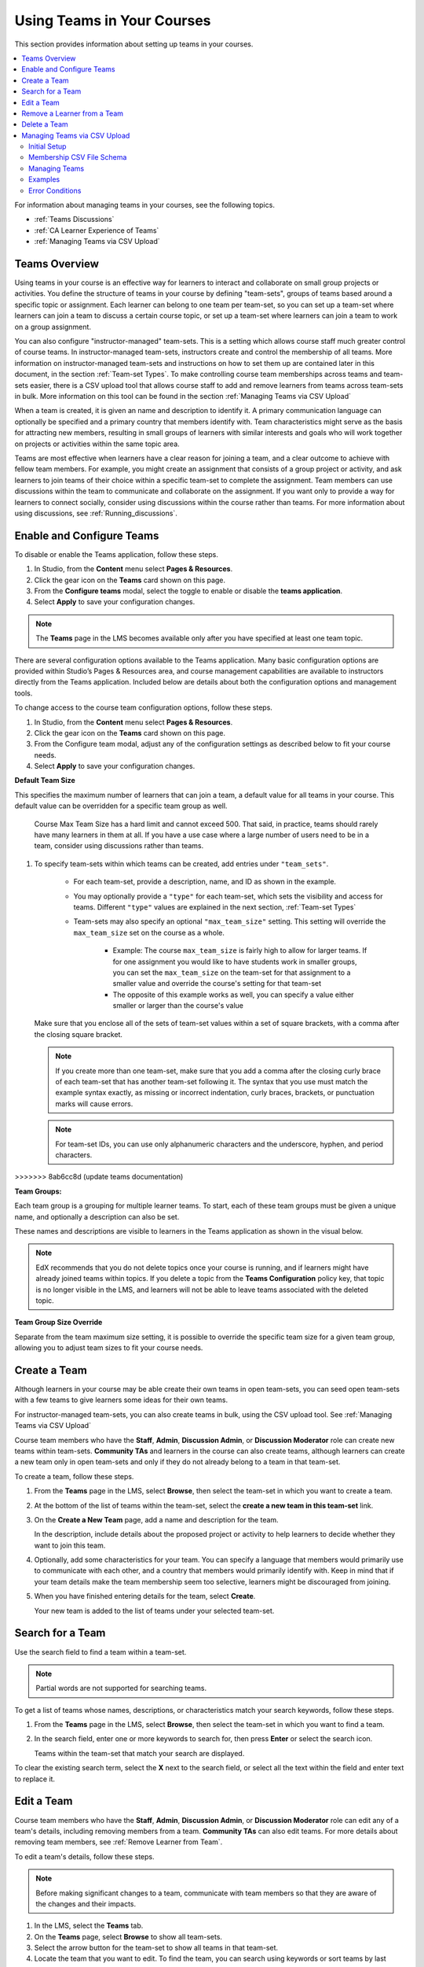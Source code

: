 .. _Teams Setup:

##########################################
Using Teams in Your Courses
##########################################

This section provides information about setting up teams in your courses.

.. contents::
  :local:
  :depth: 2

For information about managing teams in your courses, see the following topics.

* :ref:`Teams Discussions`
* :ref:`CA Learner Experience of Teams`
* :ref:`Managing Teams via CSV Upload`


.. _CA_Teams_Overview:

*******************************
Teams Overview
*******************************

Using teams in your course is an effective way for learners to interact and
collaborate on small group projects or activities. You define the structure of
teams in your course by defining "team-sets", groups of teams based around a specific
topic or assignment. Each learner can belong to one team per team-set, so you can set
up a team-set where learners can join a team to discuss a certain course topic,
or set up a team-set where learners can join a team to work on a group assignment.

You can also configure "instructor-managed" team-sets. This is a setting which allows
course staff much greater control of course teams.  In instructor-managed team-sets,
instructors create and control the membership of all teams. More information on
instructor-managed team-sets and instructions on how to set them up are contained later
in this document, in the section :ref:`Team-set Types`. To make controlling course team
memberships across teams and team-sets easier, there is a CSV upload tool that allows
course staff to add and remove learners from teams across team-sets in bulk. More
information on this tool can be found in the section :ref:`Managing Teams via CSV Upload`

When a team is created, it is given an name and description to identify it. 
A primary communication language can optionally be specified
and a primary country that members identify with. Team characteristics might
serve as the basis for attracting new members, resulting in small groups of
learners with similar interests and goals who will work together on projects
or activities within the same topic area.

Teams are most effective when learners have a clear reason for joining a team,
and a clear outcome to achieve with fellow team members. For example, you
might create an assignment that consists of a group project or activity, 
and ask learners to join teams of their choice within a specific team-set to complete
the assignment. Team members can use discussions within the team to communicate
and collaborate on the assignment. If you want only to  provide a way for learners
to connect socially, consider using discussions within the course rather than teams.
For more information about using discussions, see :ref:`Running_discussions`.


.. _Enable and Configure Teams:

*******************************
Enable and Configure Teams
*******************************

To disable or enable the Teams application, follow these steps.

#. In Studio, from the **Content** menu select **Pages & Resources**.
#. Click the gear icon on the **Teams** card shown on this page.
#. From the **Configure teams** modal, select the toggle to enable or disable the **teams application**.
#. Select **Apply** to save your configuration changes.


.. note:: The **Teams** page in the LMS becomes available only after you have
   specified at least one team topic.

There are several configuration options available to the Teams application.
Many basic configuration options are provided within Studio’s Pages & Resources area,
and course management capabilities are available to instructors directly from the Teams application.
Included below are details about both the configuration options and management tools.

To change access to the course team configuration options, follow these steps.

#. In Studio, from the **Content** menu select **Pages & Resources**.
#. Click the gear icon on the **Teams** card shown on this page.
#. From the Configure team modal, adjust any of the configuration settings as described below to fit your course needs.
#. Select **Apply** to save your configuration changes.

**Default Team Size**

This specifies the maximum number of learners that can join a team, a default value for all teams in your course.
This default value can be overridden for a specific team group as well.

   Course Max Team Size has a hard limit and cannot exceed 500.
   That said, in practice, teams should rarely have many learners in them at all.
   If you have a use case where a large number of users need to be in a team,
   consider using discussions rather than teams. 

#. To specify team-sets within which teams can be created, add entries under
   ``"team_sets"``. 
   
    - For each team-set, provide a description, name, and ID as shown
      in the example.
    
    - You may optionally provide a ``"type"`` for each team-set,
      which sets the visibility and access for teams. Different ``"type"`` values are
      explained in the next section, :ref:`Team-set Types`

    - Team-sets may also specify an optional ``"max_team_size"`` setting.
      This setting will override the ``max_team_size`` set on the course as a whole.

        + Example: The course ``max_team_size`` is fairly high to allow for larger
          teams. If for one assignment you would like to have students work in
          smaller groups,  you can set the ``max_team_size`` on the team-set for
          that assignment to a smaller value and override the course's setting for that
          team-set

        + The opposite of this example works as well, you can specify a value either
          smaller or larger than the course's value

   Make sure that you enclose all of the sets of team-set values within a set of
   square brackets, with a comma after the closing square bracket.

   .. note:: If you create more than one team-set, make sure that you add a comma
      after the closing curly brace of each team-set that has another team-set
      following it. The syntax that you use must match the example syntax
      exactly, as missing or incorrect indentation, curly braces, brackets,
      or punctuation marks will cause errors.


   .. note:: For team-set IDs, you can use only alphanumeric characters and the
      underscore, hyphen, and period characters.
>>>>>>> 8ab6cc8d (update teams documentation)

**Team Groups:**

Each team group is a grouping for multiple learner teams. To start, each of these team groups must be given a
unique name, and optionally a description can also be set.

These names and descriptions are visible to learners in the Teams application as shown in the visual below.

    .. image:: ../../../../shared/images/teams_application_screen.png
     :alt: The navigation bar in the LMS, showing the default pages.


.. note::  EdX recommends that you do not delete topics once your course is
   running, and if learners might have already joined teams within topics. If
   you delete a topic from the **Teams Configuration** policy key, that topic
   is no longer visible in the LMS, and learners will not be able to leave
   teams associated with the deleted topic.


**Team Group Size Override**

Separate from the team maximum size setting, it is possible to override the specific team size for
a given team group, allowing you to adjust team sizes to fit your course needs.

.. _Create a Team:

******************
Create a Team
******************

Although learners in your course may be able create their own teams in open team-sets, you can seed open
team-sets with a few teams to give learners some ideas for their own teams.

For instructor-managed team-sets, you can also create teams in bulk, using the CSV upload tool.
See :ref:`Managing Teams via CSV Upload`

Course team members who have the **Staff**, **Admin**, **Discussion Admin**,
or **Discussion Moderator** role can create new teams within team-sets.
**Community TAs** and learners in the course can also create teams, although
learners can create a new team only in open team-sets and only if they do not already
belong to a team in that team-set.

To create a team, follow these steps.

#. From the **Teams** page in the LMS, select **Browse**, then select the
   team-set in which you want to create a team.

#. At the bottom of the list of teams within the team-set, select the **create a
   new team in this team-set** link.

   .. image:: ../../../../shared/images/Teams_CreateNewTeamLink.png
     :width: 600
     :alt: The "create a new team in this team-set" link


3. On the **Create a New Team** page, add a name and description for the team.

   In the description, include details about the proposed project or activity
   to help learners to decide whether they want to join this team.

   .. image:: ../../../../shared/images/Teams_CreateNewTeamForm.png
     :width: 600
     :alt: Empty form with fields to be completed when you create a new team.

#. Optionally, add some characteristics for your team. You can specify a
   language that members would primarily use to communicate with each other,
   and a country that members would primarily identify with. Keep in mind that
   if your team details make the team membership seem too selective, learners
   might be discouraged from joining.

#. When you have finished entering details for the team, select **Create**.

   Your new team is added to the list of teams under your selected team-set.



.. _Search for a Team:

******************
Search for a Team
******************

Use the search field to find a team within a team-set.

.. note:: Partial words are not supported for searching teams.

To get a list of teams whose names, descriptions, or characteristics match
your search keywords, follow these steps.

#. From the **Teams** page in the LMS, select **Browse**, then select the
   team-set in which you want to find a team.

#. In the search field, enter one or more keywords to search for, then press
   **Enter** or select the search icon.

   Teams within the team-set that match your search are displayed.

To clear the existing search term, select the **X** next to the search field,
or select all the text within the field and enter text to replace it.


.. _Edit a Team:

******************
Edit a Team
******************

Course team members who have the **Staff**, **Admin**, **Discussion Admin**,
or **Discussion Moderator** role can edit any of a team's details, including
removing members from a team. **Community TAs** can also edit teams. For more
details about removing team members, see :ref:`Remove Learner from Team`.

To edit a team's details, follow these steps.

.. note:: Before making significant changes to a team, communicate with team
   members so that they are aware of the changes and their impacts.

#. In the LMS, select the **Teams** tab.
#. On the **Teams** page, select **Browse** to show all team-sets.
#. Select the arrow button for the team-set to show all teams in that team-set.
#. Locate the team that you want to edit. To find the team, you can search
   using keywords or sort teams by last activity or open slots.
#. Select **View** for the team that you want to edit.
#. Select **Edit Team**.
#. Make your changes, then select **Update**.
   The team's details are updated.


.. _Remove Learner from Team:

********************************
Remove a Learner from a Team
********************************

Course team members who have the **Staff**, **Admin**, **Discussion Admin**,
or **Discussion Moderator** role can remove members from a team. **Community
TAs** can also remove learners from a team. You might want to remove a learner
from a team and make the spot on the team available to other learners if, for
example, a learner joined a team but is not participating, or if a learner has
unenrolled from the course without leaving the team.

For instructor-managed team-sets, you can also remove learners from teams using
the CSV upload tool. See :ref:`Managing Teams via CSV Upload`

.. note:: Before making significant changes to a team, communicate with team
   members so that they are aware of the changes you will make, and their
   impacts.

To remove a learner from a team, follow these steps.

#. In the LMS, select the **Teams** tab.
#. On the **Teams** page, select **Browse** to show all team-sets.
#. Select the arrow button for the team-set to show all teams in that team-set.
#. Locate the team that you want to edit. To find the team, you can search
   using keywords or sort teams by last activity or open slots.
#. Select **View** for the team from which you want to remove a learner.
#. Select **Edit Team**.
#. On the **Instructor Tools** bar, select **Edit Membership**.

   .. image:: ../../../../shared/images/Teams_InstructorToolsEditMembers.png
     :width: 600
     :alt: The Edit Membership button on the "Instructor Tools" bar on the Edit Team page.

#. On the team's **Membership** page, select **Remove** next to the name of
   the learner who you want to remove from the team.
#. In the confirmation message, select **Remove**.


   The team member you removed no longer appears on the **Membership** page.

#. Repeat steps 8 and 9 to remove additional members.

   The team members you removed no longer appear on the **Membership** page,
   and the count of team members is updated wherever it appears on team pages.


.. _Delete a Team:

******************
Delete a Team
******************

Course team members who have the **Staff**, **Admin**, **Discussion Admin**,
or **Discussion Moderator** role can delete teams. **Community TAs** can also
delete teams. you might need to manage the teams in your course, including
deleting teams that remain empty or where members are experiencing abusive
situations.

When you delete a team, all learners are removed from the team membership.
Neither learners nor course team members can access discussions from deleted
teams.

.. note:: Deleting a team removes it permanently from the course, and cannot
   be undone.

To delete a team, follow these steps.

#. In the LMS, select the **Teams** tab.
#. On the **Teams** page, select **Browse** to show all team-sets.
#. Select the arrow button for the team-set to show all teams in that team-set.
#. Locate the team that you want to delete. To find the team, you can search
   using keywords or sort teams by last activity or open slots.
#. Select **View** for the team that you want to delete, then select **Edit
   Team**.
#. On the **Instructor Tools** bar, select **Delete Team**.

   .. image:: ../../../../shared/images/Teams_InstructorToolsDeleteTeam.png
     :width: 600
     :alt: The Edit Membership button on the "Instructor Tools" bar on the Edit Team page.

#. In the confirmation message, select **Delete**.

   You return to the team-set page, where you receive a confirmation that the
   team has been successfully deleted. The team no longer appears in the teams
   list within its team-set. Learners who were previously members of this team no
   longer belong to a team.

****************************************
Managing Teams via CSV Upload
****************************************
Initial Setup
-------------
There are cases where an instructor may want to manage team membership within a course 
(e.g. assigning groups for team assignments). To do this, an instructor must configure 
a team-set as ``public_managed`` or ``private_managed`` by following the Teams Configuration guide.

When this condition is met, an instructor can navigate to the **Teams** tab where the **Manage**
sub-tab will now be available alongside the **My Team** and **Browse** sub-tabs. Clicking the **Manage**
tab opens the **Manage** page where team membership can be viewed and modified.


Membership CSV File Schema
--------------------------

Team membership assignments are done through a CSV file upload. The membership CSV is formatted as follows:

.. code::

    user,              mode,              <team-set>,           <team-set>,           <...>
    <user-identifier>, <enrollment-mode>, <team-name-or-empty>, <team-name-or-empty>, <...>
    <user-identifier>, <enrollment-mode>, <team-name-or-empty>, <team-name-or-empty>, <...>
    <...>

The **header row** contains the headers “``user``”, “``mode``”, and an entry for each team-set within a course.
For example, a course with 2 team-sets (``discussion-teams`` and ``case-studies``) would start like this:

.. code::

    user, mode, discussion-teams, case-studies

Each additional row is a **user row** and has a ``user-identifier``
(which, in priority order, is the ``student-key``, ``edx-username``, or ``edx-email``),
``enrollment mode`` (one of ``audit``, ``verified``, or ``masters``), and the ``team`` assignment for the matchin
team-set in the header row. For example, here are 8 students assigned across different teams in the 2 team-sets:

.. code::

    user,            mode,     discussion-teams, case-studies
    alice,           verified, Team 1,           Team A
    bob@example.com, verified, Team 1,           Team B
    mitx_39181873,   verified, Team 1,           Team C
    derek,           verified, Team 2,           Team A
    edith,           verified, Team 2,           Team B
    felicia,         verified, Team 2,           Team C
    garrett,         verified, ,                 Team C
    hannah,          masters,  Team A,           Team 1 

**Note** that since teams are only unique within a team-set, the “Team A” that hannah is a member of for the
“discussion-teams” team-set is different from the “Team A” in “case-studies” that alice and derek are assigned to.


Managing Teams
---------------

.. note:: Prerequisites: at least one managed team-set configured for course

From the **Teams > Manage** page, an instructor can use a CSV file, formatted per the schema above, to manage team memberships.

An instructor should first get current memberships by going to the **View Current Team Memberships** section and
clicking the *Download Memberships* button. This downloads a membership CSV file showing all enrolled students
and configured team-sets for the course.

Staff can then modify this document (as below) before browsing to the file and uploading it in the 
**Assign Team Memberships** section.


Actions
~~~~~~~~

A **user can be added or moved** to a ``team`` by adding the ``team-name`` in the appropriate ``team-set`` column.
If the team does not already exist within the team-set a **new team will be created**.

.. note:: ``team-name`` and ``team-set`` * **are case sensitive** *.

A **user can be removed** from a team by removing the ``team-name`` from the appropriate ``team-set`` column,
leaving the entry empty.

.. note:: team-sets cannot be created from within the Manage tab. They must be created by following the
Teams Configuration instructions.

Users and team-sets that are **not included** in the uploaded CSV are **not altered**.

Examples
---------
Initial Setup
~~~~~~~~~~~~~~

Remus Lupin is setting up his course, Defense Against the Dark Arts and wants to assign groups for his students
to write about different dark creatures and curses. Following the Teams Configuration instructions, he sets up
two managed team-sets, ``dark-creatures`` and ``curses``. 

Next, he goes to the **Teams > Manage** page and clicks *Download Memberships* to get the following membership CSV:

.. code::

    user,      mode,       dark-creatures,  curses
    harry,     verified,                 ,  
    ron,       audit,                    ,
    luna,      verified,                 ,
    draco,     verified,                 ,
    hermione,  masters,                  ,
    cho,       masters,                  ,  

Lupin splits his students into several teams, making sure to not put ``masters`` and non-masters students on the same team,
and edits the CSV accordingly:

.. code::

    user,      mode,       dark-creatures,  curses
    harry,     verified,   Dragons,         Mimble Wimble 
    ron,       audit,      Dragons,         Morsmordre
    luna,      verified,   Werewolves,      Morsmordre
    draco,     verified,   Werewolves,      Mimble Wimble 
    hermione,  masters,    Basiliks,        Expulso 
    cho,       masters,    Basiliks,        Expulso

In the *Assign Team Memberships* section, Lupin browses to his updated membership CSV and clicks *Upload Memberships*.
The new teams are created and his students are assigned to the corresponding teams: Harry and Ron are assigned to the
“Dragons” team for the ``dark-creatures`` team-set. Harry is assigned to the “Mimble Wimble” team in the ``curses``
team-set, while Ron is on the “Morsmorde” team, and so on.

----

Later, Lupin goes back to the **Teams > Manage** page to download new memberships and finds that Fred and George joined
the class after the initial team assignments.

.. code::

    user,      mode,       dark-creatures,  curses
    harry,     verified,   Dragons,         Mimble Wimble
    ron,       audit,      Dragons,         Morsmordre
    luna,      verified,   Werewolves,      Morsmordre
    draco,     verified,   Werewolves,      Mimble Wimble 
    hermione,  masters,    Basiliks,        Expulso 
    cho,       masters,    Basiliks,        Expulso 
    fred,      audit,      ,  
    george,    audit,      ,

He decides he wants to add them to the “Werewolves” and “Dragons” teams for the ``dark-creatures`` team-set but wants them
on a new “Confringo” team for ``curses``.

.. code::

    user,      mode,       dark-creatures,  curses
    harry,     verified,   Dragons,         Mimble Wimble
    ron,       audit,      Dragons,         Morsmordre
    luna,      verified,   Werewolves,      Morsmordre
    draco,     verified,   Werewolves,      Mimble Wimble 
    hermione,  masters,    Basiliks,        Expulso 
    cho,       masters,    Basiliks,        Expulso 
    fred,      audit,      Werewolves,      Confringo
    george,    audit,      Dragons,         Confringo

Uploading this updated CSV, the new “Confringo” team is created and Fred and George have been assigned to their respective teams.


Error Conditions
-----------------

**Header must contain column ‘user’ / Header must contain column ‘mode’**

The CSV is improperly formatted: the first row must contain the headers “user” and “mode”, in that order
(see Membership CSV File Schema).

**Teamset with id [ID] is duplicated**

A team-set cannot be listed more than once in the header of the CSV file. Remove the duplicated column and confirm
desired team mappings before re-uploading.

**Teamset with id [ID] does not exist**

Team-sets must be configured in Teams Configuration before teams can be assigned. Teams, however, can be created
directly from the Membership CSV.

**Team(s) [team] don’t have matching teamsets**

The team was entered in a column without a team-set, often caused by a column number mismatch or stray comma.
Correct the typo and re-upload.

**Username [name] listed more than once in file**

Users within a file should be unique. Remove the duplicate row and confirm desired team mappings before re-uploading.

**User name/email/external key: [ID] does not exist**

The ID in the “user” column (which could be a username, email, or external key) did not map to a user in our records.
Correct any typos and re-upload.

**User [username] is not enrolled in this course**

Users must be enrolled to be assigned to teams in a course. Remove or enroll the unenrolled user before re-uploading.

**User [username] enrollment mismatch**

The user “mode” specified in the CSV file does not match the user’s actual enrollment mode. Downloading memberships
should automatically populate the correct enrollment modes for each enrolled user. Alternatively, correct the user’s
enrollment mode making sure that team assignments do not mix masters and non-masters enrollment modes and re-upload.

**Team [team] cannot have Master’s track users mixed with users in other tracks.**

FERPA protections prohibit ``masters`` and non-masters (``audit`` and ``verified``) enrolled students from being on the same team. 

If the team already exists, the enrollment mode of the first member assigned to that team sets the team’s protection level.
For example, if the first member assigned to a team is a non-master’s student, masters students cannot join.
If this team will be newly created through the CSV upload, the team makeup must be exclusively ``masters`` or non-masters
students to pass validation. Edit team mappings to create designated teams for ``masters`` and non-masters students and re-upload.

**New membership for team [team] would exceed max size of [max-size]**

Team-sets have a ``max-team-size`` configured in Teams Configuration.
The newly proposed team memberships would exceed the capacity of the given teams.
Increase the team-set size or redistribute users to different/more teams and re-upload.
